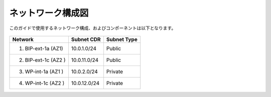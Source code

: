 ネットワーク構成図
===================================================

このガイドで使用するネットワーク構成、およびコンポーネントは以下となります。 

   |nwzu_1|


+----------------------+--------------+-------------+
| Network              | Subnet CDR   | Subnet Type |
+======================+==============+=============+
| 1. BIP-ext-1a (AZ1)  | 10.0.1.0/24  | Public      |
+----------------------+--------------+-------------+
| 2. BIP-ext-1c (AZ2 ) | 10.0.11.0/24 | Public      |
+----------------------+--------------+-------------+
| 3. WP-int-1a (AZ1 )  | 10.0.2.0/24  | Private     |
+----------------------+--------------+-------------+
| 4. WP-int-1c (AZ2 )  | 10.0.12.0/24 | Private     |
+----------------------+--------------+-------------+

.. |nwzu_1| image:: images/nwzu_1.png